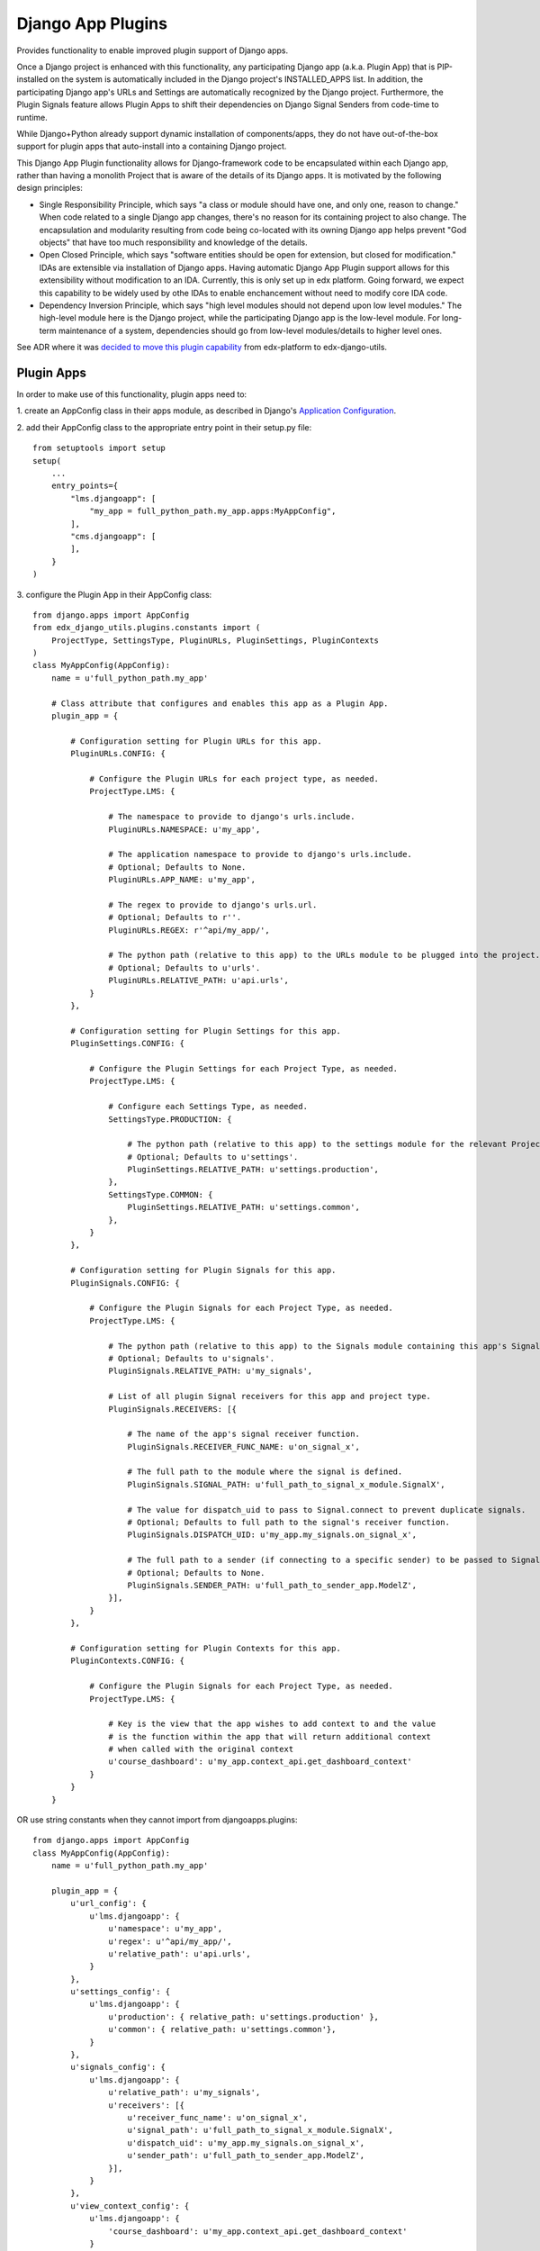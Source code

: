Django App Plugins
==================

Provides functionality to enable improved plugin support of Django apps.

Once a Django project is enhanced with this functionality, any participating
Django app (a.k.a. Plugin App) that is PIP-installed on the system is
automatically included in the Django project's INSTALLED_APPS list. In addition,
the participating Django app's URLs and Settings are automatically recognized by
the Django project. Furthermore, the Plugin Signals feature allows Plugin Apps
to shift their dependencies on Django Signal Senders from code-time to runtime.

While Django+Python already support dynamic installation of components/apps,
they do not have out-of-the-box support for plugin apps that auto-install
into a containing Django project.

This Django App Plugin functionality allows for Django-framework code to be
encapsulated within each Django app, rather than having a monolith Project that
is aware of the details of its Django apps. It is motivated by the following
design principles:

* Single Responsibility Principle, which says "a class or module should have
  one, and only one, reason to change." When code related to a single Django app
  changes, there's no reason for its containing project to also change. The
  encapsulation and modularity resulting from code being co-located with its
  owning Django app helps prevent "God objects" that have too much responsibility
  and knowledge of the details.

* Open Closed Principle, which says "software entities should be open for
  extension, but closed for modification." IDAs are extensible via
  installation of Django apps. Having automatic Django App Plugin support allows
  for this extensibility without modification to an IDA. Currently, this is only
  set up in edx platform. Going forward, we expect this capability to be widely
  used by othe IDAs to enable enchancement without need to modify core IDA code.

* Dependency Inversion Principle, which says "high level modules should not
  depend upon low level modules." The high-level module here is the Django
  project, while the participating Django app is the low-level module. For
  long-term maintenance of a system, dependencies should go from low-level
  modules/details to higher level ones.

See ADR where it was `decided to move this plugin capability`_ from edx-platform to edx-django-utils.

.. _decided to move this plugin capability: https://github.com/edx/edx-django-utils/blob/master/docs/decisions/0002-extracts-plugins-infrastructure-from-edx-platform.rst


.. _Instructions to Enable plugins in your ida: https://github.com/edx/edx-django-utils/blob/master/docs/how_tos/how_to_enable_plugins_to_your_ida.rst


Plugin Apps
-----------

In order to make use of this functionality, plugin apps need to:

1. create an AppConfig class in their apps module, as described in Django's
`Application Configuration <https://docs.djangoproject.com/en/2.0/ref/applications/#django.apps.AppConfig>`_.

2. add their AppConfig class to the appropriate entry point in their setup.py
file::

    from setuptools import setup
    setup(
        ...
        entry_points={
            "lms.djangoapp": [
                "my_app = full_python_path.my_app.apps:MyAppConfig",
            ],
            "cms.djangoapp": [
            ],
        }
    )

3. configure the Plugin App in their AppConfig
class::

    from django.apps import AppConfig
    from edx_django_utils.plugins.constants import (
        ProjectType, SettingsType, PluginURLs, PluginSettings, PluginContexts
    )
    class MyAppConfig(AppConfig):
        name = u'full_python_path.my_app'

        # Class attribute that configures and enables this app as a Plugin App.
        plugin_app = {

            # Configuration setting for Plugin URLs for this app.
            PluginURLs.CONFIG: {

                # Configure the Plugin URLs for each project type, as needed.
                ProjectType.LMS: {

                    # The namespace to provide to django's urls.include.
                    PluginURLs.NAMESPACE: u'my_app',

                    # The application namespace to provide to django's urls.include.
                    # Optional; Defaults to None.
                    PluginURLs.APP_NAME: u'my_app',

                    # The regex to provide to django's urls.url.
                    # Optional; Defaults to r''.
                    PluginURLs.REGEX: r'^api/my_app/',

                    # The python path (relative to this app) to the URLs module to be plugged into the project.
                    # Optional; Defaults to u'urls'.
                    PluginURLs.RELATIVE_PATH: u'api.urls',
                }
            },

            # Configuration setting for Plugin Settings for this app.
            PluginSettings.CONFIG: {

                # Configure the Plugin Settings for each Project Type, as needed.
                ProjectType.LMS: {

                    # Configure each Settings Type, as needed.
                    SettingsType.PRODUCTION: {

                        # The python path (relative to this app) to the settings module for the relevant Project Type and Settings Type.
                        # Optional; Defaults to u'settings'.
                        PluginSettings.RELATIVE_PATH: u'settings.production',
                    },
                    SettingsType.COMMON: {
                        PluginSettings.RELATIVE_PATH: u'settings.common',
                    },
                }
            },

            # Configuration setting for Plugin Signals for this app.
            PluginSignals.CONFIG: {

                # Configure the Plugin Signals for each Project Type, as needed.
                ProjectType.LMS: {

                    # The python path (relative to this app) to the Signals module containing this app's Signal receivers.
                    # Optional; Defaults to u'signals'.
                    PluginSignals.RELATIVE_PATH: u'my_signals',

                    # List of all plugin Signal receivers for this app and project type.
                    PluginSignals.RECEIVERS: [{

                        # The name of the app's signal receiver function.
                        PluginSignals.RECEIVER_FUNC_NAME: u'on_signal_x',

                        # The full path to the module where the signal is defined.
                        PluginSignals.SIGNAL_PATH: u'full_path_to_signal_x_module.SignalX',

                        # The value for dispatch_uid to pass to Signal.connect to prevent duplicate signals.
                        # Optional; Defaults to full path to the signal's receiver function.
                        PluginSignals.DISPATCH_UID: u'my_app.my_signals.on_signal_x',

                        # The full path to a sender (if connecting to a specific sender) to be passed to Signal.connect.
                        # Optional; Defaults to None.
                        PluginSignals.SENDER_PATH: u'full_path_to_sender_app.ModelZ',
                    }],
                }
            },

            # Configuration setting for Plugin Contexts for this app.
            PluginContexts.CONFIG: {

                # Configure the Plugin Signals for each Project Type, as needed.
                ProjectType.LMS: {

                    # Key is the view that the app wishes to add context to and the value
                    # is the function within the app that will return additional context
                    # when called with the original context
                    u'course_dashboard': u'my_app.context_api.get_dashboard_context'
                }
            }
        }

OR use string constants when they cannot import from djangoapps.plugins::

    from django.apps import AppConfig
    class MyAppConfig(AppConfig):
        name = u'full_python_path.my_app'

        plugin_app = {
            u'url_config': {
                u'lms.djangoapp': {
                    u'namespace': u'my_app',
                    u'regex': u'^api/my_app/',
                    u'relative_path': u'api.urls',
                }
            },
            u'settings_config': {
                u'lms.djangoapp': {
                    u'production': { relative_path: u'settings.production' },
                    u'common': { relative_path: u'settings.common'},
                }
            },
            u'signals_config': {
                u'lms.djangoapp': {
                    u'relative_path': u'my_signals',
                    u'receivers': [{
                        u'receiver_func_name': u'on_signal_x',
                        u'signal_path': u'full_path_to_signal_x_module.SignalX',
                        u'dispatch_uid': u'my_app.my_signals.on_signal_x',
                        u'sender_path': u'full_path_to_sender_app.ModelZ',
                    }],
                }
            },
            u'view_context_config': {
                u'lms.djangoapp': {
                    'course_dashboard': u'my_app.context_api.get_dashboard_context'
                }
            }
        }

4. For Plugin Settings, insert the following function into each of the Plugin
Settings modules::

    def plugin_settings(settings):
        # Update the provided settings module with any app-specific settings.
        # For example:
        #     settings.FEATURES['ENABLE_MY_APP'] = True
        #     settings.MY_APP_POLICY = 'foo'
